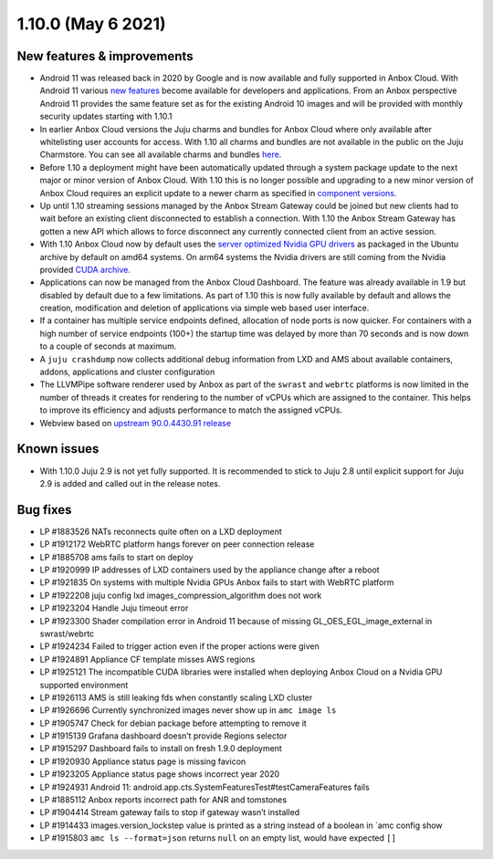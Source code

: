 .. _release-notes-1.10.0:

===================
1.10.0 (May 6 2021)
===================

.. _new-features-improvements-10:

New features & improvements
---------------------------

-  Android 11 was released back in 2020 by Google and is now available
   and fully supported in Anbox Cloud. With Android 11 various `new features <https://developer.android.com/about/versions/11/features>`_
   become available for developers and applications. From an Anbox
   perspective Android 11 provides the same feature set as for the
   existing Android 10 images and will be provided with monthly security
   updates starting with 1.10.1
-  In earlier Anbox Cloud versions the Juju charms and bundles for Anbox
   Cloud where only available after whitelisting user accounts for
   access. With 1.10 all charms and bundles are not available in the
   public on the Juju Charmstore. You can see all available charms and
   bundles `here <https://jaas.ai/u/anbox-charmers>`__.
-  Before 1.10 a deployment might have been automatically updated
   through a system package update to the next major or minor version of
   Anbox Cloud. With 1.10 this is no longer possible and upgrading to a
   new minor version of Anbox Cloud requires an explicit update to a
   newer charm as specified in `component versions <https://anbox-cloud.io/docs/component-versions>`_.
-  Up until 1.10 streaming sessions managed by the Anbox Stream Gateway
   could be joined but new clients had to wait before an existing client
   disconnected to establish a connection. With 1.10 the Anbox Stream
   Gateway has gotten a new API which allows to force disconnect any
   currently connected client from an active session.
-  With 1.10 Anbox Cloud now by default uses the `server optimized Nvidia GPU drivers <https://launchpad.net/ubuntu/+source/nvidia-graphics-drivers-460-server>`_
   as packaged in the Ubuntu archive by default on amd64 systems. On
   arm64 systems the Nvidia drivers are still coming from the Nvidia
   provided `CUDA archive <https://developer.nvidia.com/cuda-downloads>`_.
-  Applications can now be managed from the Anbox Cloud Dashboard. The
   feature was already available in 1.9 but disabled by default due to a
   few limitations. As part of 1.10 this is now fully available by
   default and allows the creation, modification and deletion of
   applications via simple web based user interface.
-  If a container has multiple service endpoints defined, allocation of
   node ports is now quicker. For containers with a high number of
   service endpoints (100+) the startup time was delayed by more than 70
   seconds and is now down to a couple of seconds at maximum.
-  A ``juju crashdump`` now collects additional debug information from
   LXD and AMS about available containers, addons, applications and
   cluster configuration
-  The LLVMPipe software renderer used by Anbox as part of the
   ``swrast`` and ``webrtc`` platforms is now limited in the number of
   threads it creates for rendering to the number of vCPUs which are
   assigned to the container. This helps to improve its efficiency and
   adjusts performance to match the assigned vCPUs.
-  Webview based on `upstream 90.0.4430.91 release <https://chromereleases.googleblog.com/2021/04/chrome-for-android-update_27.html>`__

.. _known-issues-1:

Known issues
------------

-  With 1.10.0 Juju 2.9 is not yet fully supported. It is recommended to
   stick to Juju 2.8 until explicit support for Juju 2.9 is added and
   called out in the release notes.

.. _bug-fixes-6:

Bug fixes
---------

-  LP #1883526 NATs reconnects quite often on a LXD deployment
-  LP #1912172 WebRTC platform hangs forever on peer connection release
-  LP #1885708 ams fails to start on deploy
-  LP #1920999 IP addresses of LXD containers used by the appliance
   change after a reboot
-  LP #1921835 On systems with multiple Nvidia GPUs Anbox fails to start
   with WebRTC platform
-  LP #1922208 juju config lxd images_compression_algorithm does not
   work
-  LP #1923204 Handle Juju timeout error
-  LP #1923300 Shader compilation error in Android 11 because of missing
   GL_OES_EGL_image_external in swrast/webrtc
-  LP #1924234 Failed to trigger action even if the proper actions were
   given
-  LP #1924891 Appliance CF template misses AWS regions
-  LP #1925121 The incompatible CUDA libraries were installed when
   deploying Anbox Cloud on a Nvidia GPU supported environment
-  LP #1926113 AMS is still leaking fds when constantly scaling LXD
   cluster
-  LP #1926696 Currently synchronized images never show up in
   ``amc image ls``
-  LP #1905747 Check for debian package before attempting to remove it
-  LP #1915139 Grafana dashboard doesn’t provide Regions selector
-  LP #1915297 Dashboard fails to install on fresh 1.9.0 deployment
-  LP #1920930 Appliance status page is missing favicon
-  LP #1923205 Appliance status page shows incorrect year 2020
-  LP #1924931 Android 11:
   android.app.cts.SystemFeaturesTest#testCameraFeatures fails
-  LP #1885112 Anbox reports incorrect path for ANR and tomstones
-  LP #1904414 Stream gateway fails to stop if gateway wasn’t installed
-  LP #1914433 images.version_lockstep value is printed as a string
   instead of a boolean in \`amc config show
-  LP #1915803 ``amc ls --format=json`` returns ``null`` on an empty
   list, would have expected ``[]``
